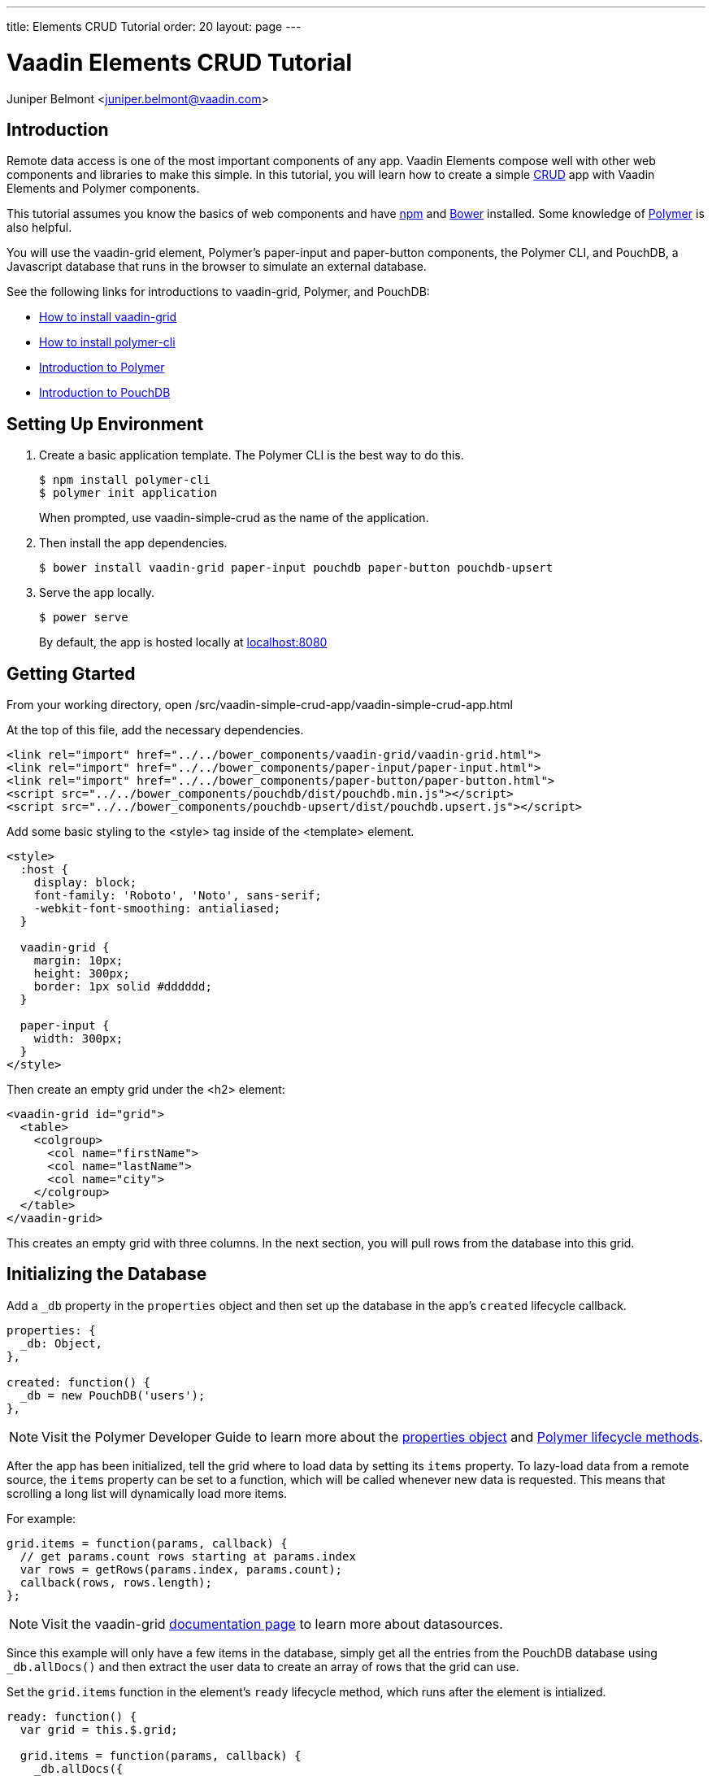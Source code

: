 ---
title: Elements CRUD Tutorial
order: 20
layout: page
---

[[elements-crud-tutorial.tutorial]]
= Vaadin Elements CRUD Tutorial

[.author]
[name]#Juniper Belmont# <juniper.belmont@vaadin.com>

== Introduction
Remote data access is one of the most important components of any app. Vaadin Elements compose well with other web components and libraries to make this simple. In this tutorial, you will learn how to create a simple link:https://en.wikipedia.org/wiki/Create,_read,_update_and_delete[CRUD] app with Vaadin Elements and Polymer components.

This tutorial assumes you know the basics of web components and have link:https://docs.npmjs.com/getting-started/installing-node[npm] and link:http://bower.io[Bower] installed. Some knowledge of link:https://www.polymer-project.org/[Polymer] is also helpful.

You will use the [vaadinelement]#vaadin-grid# element, Polymer’s [elementname]#paper-input# and [elementname]#paper-button# components, the Polymer CLI, and PouchDB, a Javascript database that runs in the browser to simulate an external database.

See the following links for introductions to [vaadinelement]#vaadin-grid#, Polymer, and PouchDB:

* link:https://vaadin.com/docs/-/part/elements/vaadin-grid/overview.html#getting_started[How to install vaadin-grid]
* link:https://www.polymer-project.org/1.0/docs/tools/polymer-cli[How to install polymer-cli]
* link:https://www.polymer-project.org/1.0/docs/devguide/quick-tour[Introduction to Polymer]

* link:https://pouchdb.com/learn.html[Introduction to PouchDB]

== Setting Up Environment

. Create a basic application template. The Polymer CLI is the best way to do this.
+
[source,subs="normal"]
----
[prompt]#$# [command]#npm# install polymer-cli
[prompt]#$# [command]#polymer# init application
----
+
When prompted, use [elementname]#vaadin-simple-crud# as the name of the application.

. Then install the app dependencies.
+
[source,subs="normal"]
----
[prompt]#$# [command]#bower# install vaadin-grid paper-input pouchdb paper-button pouchdb-upsert
----

. Serve the app locally.
+
[source,subs="normal"]
----
[prompt]#$# [command]#power# serve
----
+
By default, the app is hosted locally at link:localhost:8080[localhost:8080]

== Getting Gtarted

From your working directory, open [filename]#/src/vaadin-simple-crud-app/vaadin-simple-crud-app.html#

At the top of this file, add the necessary dependencies.

[source,html,subs="normal"]
----
<link rel="import" href="../../bower_components/vaadin-grid/vaadin-grid.html">
<link rel="import" href="../../bower_components/paper-input/paper-input.html">
<link rel="import" href="../../bower_components/paper-button/paper-button.html">
<script src="../../bower_components/pouchdb/dist/pouchdb.min.js"></script>
<script src="../../bower_components/pouchdb-upsert/dist/pouchdb.upsert.js"></script>
----

Add some basic styling to the [elementname]#<style># tag inside of the [elementname]#<template># element.

[source,html,subs="normal"]
----
<style>
  :host {
    display: block;
    font-family: 'Roboto', 'Noto', sans-serif;
    -webkit-font-smoothing: antialiased;
  }

  vaadin-grid {
    margin: 10px;
    height: 300px;
    border: 1px solid #dddddd;
  }

  paper-input {
    width: 300px;
  }
</style>
----

Then create an empty grid under the [elementname]#<h2># element:

[source,html,subs="normal"]
----
<vaadin-grid id="grid">
  <table>
    <colgroup>
      <col name="firstName">
      <col name="lastName">
      <col name="city">
    </colgroup>
  </table>
</vaadin-grid>
----

This creates an empty grid with three columns. In the next section, you will pull rows from the database into this grid.

== Initializing the Database

Add a `_db` property in the `properties` object and then set up the database in the app’s `created` lifecycle callback.

[source,javascript,subs="normal"]
----
properties: {
  _db: Object,
},

created: function() {
  _db = new PouchDB('users');
},
----

[NOTE]
Visit the Polymer Developer Guide to learn more about the link:https://www.polymer-project.org/1.0/docs/devguide/properties[properties object] and link:https://www.polymer-project.org/1.0/docs/devguide/registering-elements#lifecycle-callbacks[Polymer lifecycle methods].

After the app has been initialized, tell the grid where to load data by setting its `items` property. To lazy-load data from a remote source, the `items` property can be set to a function, which will be called whenever new data is requested. This means that scrolling a long list will dynamically load more items.

For example:

[source,javascript,subs="normal"]
----
grid.items = function(params, callback) {
  // get params.count rows starting at params.index
  var rows = getRows(params.index, params.count);
  callback(rows, rows.length);
};
----

[NOTE]
Visit the [vaadinelement]#vaadin-grid# link:https://vaadin.com/docs/-/part/elements/vaadin-grid/datasources.html#function_data_sources[documentation page] to learn more about datasources.

Since this example will only have a few items in the database, simply get all the entries from the PouchDB database using `_db.allDocs()` and then extract the user data to create an array of rows that the grid can use.

Set the `grid.items` function in the element’s `ready` lifecycle method, which runs after the element is intialized.

[source,javascript,subs="normal"]
----
ready: function() {
  var grid = this.$.grid;

  grid.items = function(params, callback) {
    _db.allDocs({
      include_docs: true,
      skip: params.index,
      limit: params.count,
    }).then(function(response) {
      var rows = response.rows.map(function(row) {
        return row.doc;
      });
      callback(rows, response.total_rows)
    }).catch(function(err) {
      console.log(err);
    });
  };
},
----

The app loads all rows from the users database and populates the grid.

[[figure.grid-created]]
.The grid is created and ready for data.
image::img/grid-created.png[]

[NOTE]
===============================
The `skip` parameter on the `allDocs` method can lead to poor behavior for large values.

This example, however, is small enough that performance is not a great concern.

See link:https://pouchdb.com/2014/04/14/pagination-strategies-with-pouchdb.html[this Pouch DB article] for more information.
===============================


== Creating Database Entries

Next you’ll add a way to create new entries into the database. Add the following to the template under the [vaadinelement]#vaadin-grid# element.

[source,html,subs="normal"]
----
<paper-input id="first" label="First Name" value={{userRecord.firstName}}></paper-input>
<paper-input label="Last Name" value={{userRecord.lastName}}></paper-input>
<paper-input label="City" value={{userRecord.city}}></paper-input>
<paper-button raised on-tap="handleSave" id="saveButton">Save Entry</paper-button>
----

Here you’ve created a data binding to a user record that will be inserted into the database when the save button is hit. The `userRecord` is bound to the values typed into the inputs, and the save button will save the typed values to the database.

Add the `userRecord` property to the `properties` object.

[source,javascript,subs="normal"]
----
properties: {
  _db: Object,

  // {firstName, lastName, city, _id}
  userRecord: {
    type: Object,
    value: function() {
      return {};
    },
  },
},
----

Next, you’ll add the code for saving the new entry to the database using a `handleSave` function. PouchDB has an link:https://github.com/pouchdb/upsert[add-on called pouchdb-upsert] that will add the record to the database if it does not exist and will update an existing item if there are new changes. This makes saving and updating entries much simpler for when you add the ability for the app to change existing records.

[TIP]
Every item in the database needs a unique id, so the document id is set to the current timestamp for convenience.

Below the `ready` callback add the `handleSave` function:

[source,javascript,subs="normal"]
----
handleSave: function() {
  var grid = this.$.grid;
  var newDoc = Object.assign({}, this.userRecord);

  // create a new id if one doesn't exist
  if (!newDoc.hasOwnProperty('_id')) {
    newDoc._id = new Date().toISOString();
  }

  // if doc exists, update new doc, otherwise create one
  _db.upsert(newDoc._id, function(doc) {
    // if the item already exists, update the _rev
    newDoc._rev = doc._rev;
    return newDoc;
  }).then(function(doc) {
    grid.refreshItems();
    this.set('userRecord', {});
  }.bind(this)).catch(function(err) {
    console.log(err)
  });
},
----

After the document has been added to the database, `grid.refreshItems()` tells the grid that there are changes, which updates the view. The current userRecord is cleared for the next update. Because the paper-input elements are bound to the userRecord object, the inputs are also cleared when userRecord is cleared.

Try adding a few records to the database. If you refresh the page, you’ll see that the database persists and all previously added records will populate the grid.

[IMPORTANT]
Note: a 404 error is sent to the console whenever `upsert` is called for an item that does not already exist in the database. This is normal and should be ignored.

== Updating Existing Entries

Now you’ll let the user select an item from the grid to update that entry from the database. Here you will add an event listener that will listen for the `selected-items-changed` event that is fired whenever an item is selected or deselected.

Add the listener to the grid by adding `on-selected-items-changed` to the grid element.

[source,html,subs="normal"]
----
<vaadin-grid id="grid" on-selected-items-changed="handleSelect">
  <table>
    <colgroup>
      <col name="firstName">
      <col name="lastName">
      <col name="city">
    </colgroup>
  </table>
</vaadin-grid>
----

Then add the `handleSelect` function, which will handle both selecting and deselecting grid rows.

[source,javascript,subs="normal"]
----
handleSelect: function(e) {
  var grid = this.$.grid;

  // on deselect clear the userRecord
  if (grid.selection.size === 0) {
    this.set('userRecord', {});
    return;
  }

  // selected() returns an array, so get the selected item
  var index = grid.selection.selected()[0];

  grid.getItem(index, function(err, item) {
    // we use Object.assign() to copy the item until we hit save
    this.set('userRecord', Object.assign({}, item));
  }.bind(this));
},
----

You can now edit one of the existing items in the database and save the changes by hitting the save button.

Modify the handleSave method to deselect any selected item after you save the entry. Update the upsert call.

[source,javascript,subs="normal"]
----
_db.upsert(newDoc._id, function(doc) {
  // if the item already exists, update the _rev
  newDoc._rev = doc._rev;
  return newDoc;
}).then(function(doc) {
  grid.refreshItems();
  *grid.selection.clear();*
}).catch(function(err) {
  console.log(err)
});
----

[[figure.save-button]]
.The save button saves a new entry or updates the selected entry.
image::img/save-button.png[]

== Deleting Entries

Lastly, you’ll add a delete button to remove items from the database.

Add the following to the template after the save button.

[source,html,subs="normal"]
----
<paper-button raised on-tap="handleDelete" id="deleteButton" disabled>Delete Entry</paper-button>
----

Update `handleSelect` to disable the delete button until an item is selected.

[source,javascript,subs="normal"]
----
handleSelect: function(e) {
  var grid = this.$.grid;

  // on deselect clear the userRecord
  if (grid.selection.size === 0) {
    this.set('userRecord', {});
    this.$.deleteButton.disabled = true;
    return;
  }

  // selected() returns an array, so get the selected item
  var index = grid.selection.selected()[0];

  grid.getItem(index, function(err, item) {
    // we use Object.assign() to copy the item until we hit save
    this.set('userRecord', Object.assign({}, item));
    *this.$.deleteButton.disabled = false;*
  }.bind(this));
},
----

Then add the `handleDelete` handler:

[source,javascript,subs="normal"]
----
handleDelete: function() {
  var grid = this.$.grid;

  _db.remove(this.userRecord._id, this.userRecord._rev).then(function(doc) {
    grid.selection.clear();
  }).then(function(doc) {
    grid.refreshItems();
  }).catch(function(err) {
    console.log(err);
  });
},
----

[[figure.delete-button]]
.The delete button removes the selected item from the database.
image::img/delete-button.png[]

== Conclusion

Now you have a Polymer app that can create, read, update, and delete items from a remote database.

Have fun using [vaadinelement]#vaadin-grid# and Polymer in your apps!
